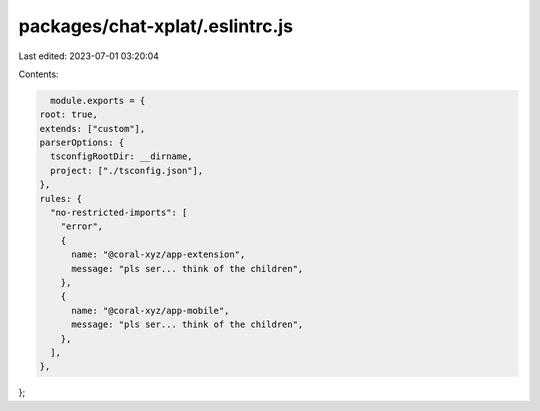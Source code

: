 packages/chat-xplat/.eslintrc.js
================================

Last edited: 2023-07-01 03:20:04

Contents:

.. code-block:: js

    module.exports = {
  root: true,
  extends: ["custom"],
  parserOptions: {
    tsconfigRootDir: __dirname,
    project: ["./tsconfig.json"],
  },
  rules: {
    "no-restricted-imports": [
      "error",
      {
        name: "@coral-xyz/app-extension",
        message: "pls ser... think of the children",
      },
      {
        name: "@coral-xyz/app-mobile",
        message: "pls ser... think of the children",
      },
    ],
  },
};


